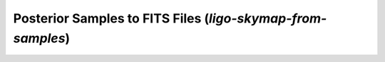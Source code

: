 Posterior Samples to FITS Files (`ligo-skymap-from-samples`)
============================================================

.. argparse::
    :module: ligo.skymap.tool.ligo_skymap_from_samples
    :func: parser
